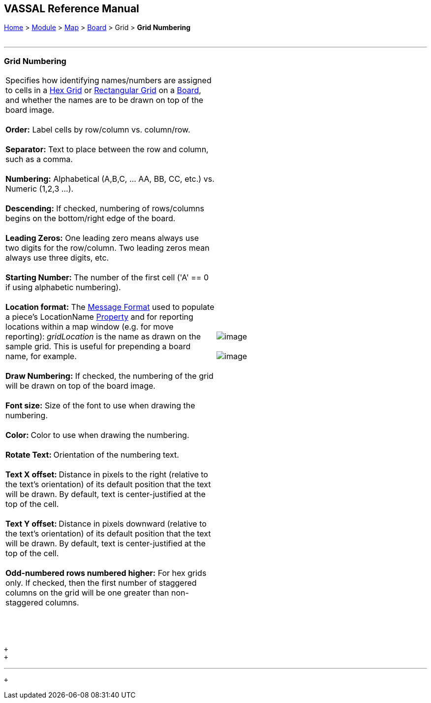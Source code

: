 == VASSAL Reference Manual
[#top]

[.small]#<<index.adoc#toc,Home>> > <<GameModule.adoc#top,Module>> > <<Map.adoc#top,Map>> > <<Board.adoc#top,Board>> > Grid > *Grid Numbering*# +
 +

'''''

=== Grid Numbering

[cols=",",]
|=================================================================================================================================================================================================================================================================================================================================
|Specifies how identifying names/numbers are assigned to cells in a <<HexGrid.adoc#top,Hex Grid>> or <<RectangularGrid.adoc#top,Rectangular Grid>> on a <<Board.adoc#top,Board>>, and whether the names are to be drawn on top of the board image. +
 +
*Order:*  Label cells by row/column vs. column/row. +
 +
*Separator:*  Text to place between the row and column, such as a comma. +
 +
*Numbering:*  Alphabetical (A,B,C, ... AA, BB, CC, etc.) vs. Numeric (1,2,3 ...). +
 +
*Descending:*  If checked, numbering of rows/columns begins on the bottom/right edge of the board. +
 +
*Leading Zeros:*  One leading zero means always use two digits for the row/column. Two leading zeros mean always use three digits, etc. +
 +
*Starting Number:*  The number of the first cell ('A' == 0 if using alphabetic numbering). +
 +
*Location format:*  The <<MessageFormat.adoc#top,Message Format>> used to populate a piece's LocationName <<Properties.adoc#top,Property>> and for reporting locations within a map window (e.g. for move reporting): _gridLocation_ is the name as drawn on the sample grid. This is useful for prepending a board name, for example. +
 +
*Draw Numbering:*  If checked, the numbering of the grid will be drawn on top of the board image. +
 +
*Font size:*  Size of the font to use when drawing the numbering. +
 +
**Color: **Color to use when drawing the numbering. +
 +
**Rotate Text: **Orientation of the numbering text. +
 +
**Text X offset: **Distance in pixels to the right (relative to the text's orientation) of its default position that the text will be drawn. By default, text is center-justified at the top of the cell. +
 +
**Text Y offset: **Distance in pixels downward (relative to the text's orientation) of its default position that the text will be drawn. By default, text is center-justified at the top of the cell. +
 +
*Odd-numbered rows numbered higher:*  For hex grids only. If checked, then the first number of staggered columns on the grid will be one greater than non-staggered columns. +
 +
 +
 + |image:images/GridNumbering2.png[image] +
 +
image:images/GridNumbering.png[image] +
 +
  +
|=================================================================================================================================================================================================================================================================================================================================

 +
 +

'''''

 +

